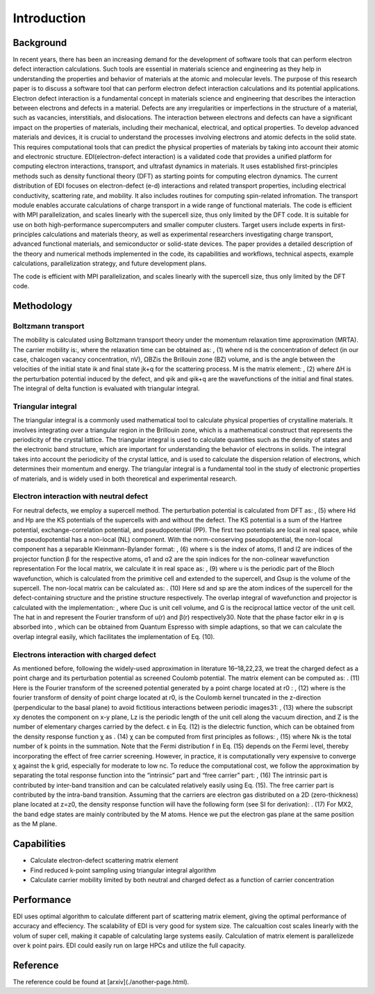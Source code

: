 Introduction
=====

.. _installation:

Background
----------

In recent years, there has been an increasing demand for the development of software tools that can perform electron defect interaction calculations. Such tools are essential in materials science and engineering as they help in understanding the properties and behavior of materials at the atomic and molecular levels. The purpose of this research paper is to discuss a software tool that can perform electron defect interaction calculations and its potential applications. Electron defect interaction is a fundamental concept in materials science and engineering that describes the interaction between electrons and defects in a material. Defects are any irregularities or imperfections in the structure of a material, such as vacancies, interstitials, and dislocations. The interaction between electrons and defects can have a significant impact on the properties of materials, including their mechanical, electrical, and optical properties.
To develop advanced materials and devices, it is crucial to understand the processes involving electrons and atomic defects in the solid state. This requires computational tools that can predict the physical properties of materials by taking into account their atomic and electronic structure. EDI(electron-defect interaction) is a validated code that provides a unified platform for computing electron interactions, transport, and ultrafast dynamics in materials. It uses established first-principles methods such as density functional theory (DFT) as starting points for computing electron dynamics. The current distribution of EDI focuses on electron-defect (e-d) interactions and related transport properties, including electrical conductivity, scattering rate, and mobility. It also includes routines for computing spin-related infromation. The transport module enables accurate calculations of charge transport in a wide range of functional materials. The code is efficient with MPI parallelization, and scales linearly with the supercell size, thus only limited by the DFT code. 
It is suitable for use on both high-performance supercomputers and smaller computer clusters. Target users include experts in first-principles calculations and materials theory, as well as experimental researchers investigating charge transport, advanced functional materials, and semiconductor or solid-state devices. The paper provides a detailed description of the theory and numerical methods implemented in the code, its capabilities and workflows, technical aspects, example calculations, parallelization strategy, and future development plans.

The code is efficient with MPI parallelization, and scales linearly with the supercell size, thus only limited by the DFT code.


Methodology
----------


Boltzmann transport
^^^^
The mobility is calculated using Boltzmann transport theory under the momentum relaxation time approximation (MRTA). The carrier mobility is:, where the relaxation time can be obtained as:  
,			(1)
where nd is the concentration of defect (in our case, chalcogen vacancy concentration, nV), ΩBZis the Brillouin zone (BZ) volume, and  is the angle between the velocities of the initial state ik and final state jk+q for the scattering process. M is the matrix element:
, 					(2)
where ΔH is the perturbation potential induced by the defect, and φik and φik+q are the wavefunctions of the initial and final states. The integral of delta function is evaluated with triangular integral. 

Triangular integral
^^^^
The triangular integral is a commonly used mathematical tool to calculate physical properties of crystalline materials. It involves integrating over a triangular region in the Brillouin zone, which is a mathematical construct that represents the periodicity of the crystal lattice. The triangular integral is used to calculate quantities such as the density of states and the electronic band structure, which are important for understanding the behavior of electrons in solids. The integral takes into account the periodicity of the crystal lattice, and is used to calculate the dispersion relation of electrons, which determines their momentum and energy. The triangular integral is a fundamental tool in the study of electronic properties of materials, and is widely used in both theoretical and experimental research.

Electron interaction with neutral defect
^^^^
For neutral defects, we employ a supercell method. The perturbation potential is calculated from DFT as: 
, 					(5)
where Hd and Hp are the KS potentials of the supercells with and without the defect. The KS potential is a sum of the Hartree potential, exchange-correlation potential, and pseudopotential (PP). The first two potentials are local in real space, while the pseudopotential has a non-local (NL) component. With the norm-conserving pseudopotential, the non-local component has a separable Kleinmann-Bylander format:
,				(6)
where s is the index of atoms, l1 and l2 are indices of the projector function β for the respective atoms, σ1 and σ2 are the spin indices for the non-colinear wavefunction representation For the local matrix, we calculate it in real space as:
, 		(9)
where u is the periodic part of the Bloch wavefunction, which is calculated from the primitive cell and extended to the supercell, and Ωsup is the volume of the supercell. 
The non-local matrix can be calculated as:
.	           (10)
Here sd and sp are the atom indices of the supercell for the defect-containing structure and the pristine structure respectively. The overlap integral of wavefunction and projector  is calculated with the implementation: , where Ωuc is unit cell volume, and G is the reciprocal lattice vector of the unit cell. The hat in  and  represent the Fourier transform of u(r) and β(r) respectively30. Note that the phase factor eikr in φ is absorbed into , which can be obtained from Quantum Espresso with simple adaptions, so that we can calculate the overlap integral easily, which facilitates the implementation of Eq. (10). 

Electrons interaction with charged defect
^^^^
As mentioned before, following the widely-used approximation in literature 16–18,22,23, we treat the charged defect as a point charge and its perturbation potential as screened Coulomb potential. The matrix element can be computed as:
.		    (11)
Here  is the Fourier transform of the screened potential generated by a point charge located at r0 :
, 			(12)
where  is the fourier transform of density of point charge located at r0,  is the Coulomb kernel truncated in the z-direction (perpendicular to the basal plane) to avoid fictitious interactions between periodic images31:
,   		 (13)
where the subscript xy denotes the component on x-y plane, Lz is the periodic length of the unit cell along the vacuum direction, and Z is the number of elementary charges carried by the defect. 
ε in Eq. (12) is the dielectric function, which can be obtained from the density response function χ as
.				(14)
χ can be computed from first principles as follows: 
, (15)
where Nk is the total number of k points in the summation. Note that the Fermi distribution f in Eq. (15) depends on the Fermi level, thereby incorporating the effect of free carrier screening. However, in practice, it is computationally very expensive to converge χ against the k grid, especially for moderate to low nc. To reduce the computational cost, we follow the approximation by separating the total response function into the “intrinsic” part and “free carrier” part:
,					(16)
The intrinsic part is contributed by inter-band transition and can be calculated relatively easily using Eq. (15). The free carrier part is contributed by the intra-band transition. Assuming that the carriers are electron gas distributed on a 2D (zero-thickness) plane located at z=z0, the density response function will have the following form (see SI for derivation):
. 		(17)
For MX2, the band edge states are mainly contributed by the M atoms. Hence we put the electron gas plane at the same position as the M plane. 



Capabilities
----

- Calculate electron-defect scattering matrix element 

- Find reduced k-point sampling using triangular integral algorithm

- Calculate carrier mobility limited by both neutral and charged defect as a function of carrier concentration

Performance 
----

EDI uses optimal algorithm to calculate different part of scattering matrix element, giving the optimal performance of accuracy and effeciency.
The scalability of EDI is very good for system size. 
The calcualtion cost scales linearly with the volum of super cell, making it capable of calculating large systems easily.
Calculation of matrix element is parallelizede over k point pairs. 
EDI could easily run on large HPCs and utilize the full capacity.


Reference
----

The reference could be found at [arxiv](./another-page.html).



